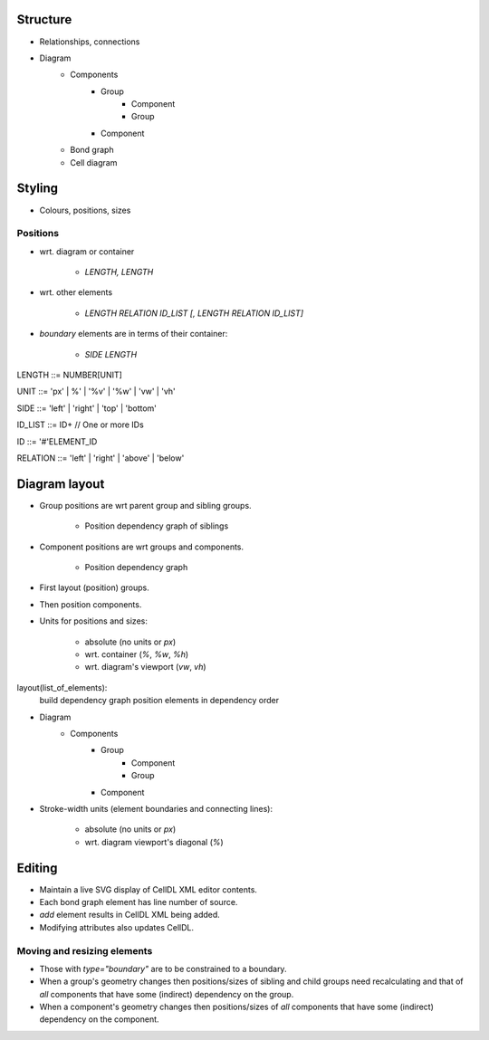 Structure
=========

- Relationships, connections
- Diagram
    - Components
        - Group
            - Component
            - Group
        - Component

    - Bond graph

    - Cell diagram


Styling
=======

- Colours, positions, sizes

Positions
---------

- wrt. diagram or container

    + `LENGTH, LENGTH`

- wrt. other elements

    + `LENGTH RELATION ID_LIST [, LENGTH RELATION ID_LIST]`

- `boundary` elements are in terms of their container:

    + `SIDE LENGTH`

::

LENGTH ::= NUMBER[UNIT]

UNIT ::= 'px' | %' | '%v' | '%w' | 'vw' | 'vh'

SIDE ::= 'left' | 'right' | 'top' | 'bottom'

ID_LIST ::= ID+   // One or more IDs

ID ::= '#'ELEMENT_ID

RELATION ::= 'left' | 'right' | 'above' | 'below'


Diagram layout
==============

- Group positions are wrt parent group and sibling groups.

    + Position dependency graph of siblings

- Component positions are wrt groups and components.

    + Position dependency graph

- First layout (position) groups.
- Then position components.
- Units for positions and sizes:

    + absolute (no units or `px`)
    + wrt. container (`%`, `%w`, `%h`)
    + wrt. diagram's viewport (`vw`, `vh`)

::

layout(list_of_elements):
    build dependency graph
    position elements in dependency order


- Diagram
    - Components
        - Group
            - Component
            - Group
        - Component


- Stroke-width units (element boundaries and connecting lines):

    + absolute (no units or `px`)
    + wrt. diagram viewport's diagonal (`%`)


Editing
=======

* Maintain a live SVG display of CellDL XML editor contents.
* Each bond graph element has line number of source.
* `add` element results in CellDL XML being added.
* Modifying attributes also updates CellDL.

Moving and resizing elements
----------------------------

- Those with `type="boundary"` are to be constrained to a boundary.
- When a group's geometry changes then positions/sizes of sibling and child groups
  need recalculating and that of *all* components that have some (indirect)
  dependency on the group.
- When a component's geometry changes then positions/sizes of *all* components that
  have some (indirect) dependency on the component.
